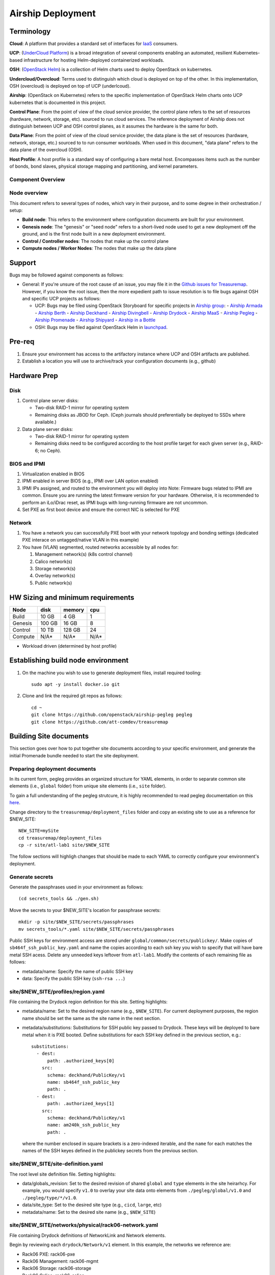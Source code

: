..
      Copyright 2017 AT&T Intellectual Property.
      All Rights Reserved.

      Licensed under the Apache License, Version 2.0 (the "License"); you may
      not use this file except in compliance with the License. You may obtain
      a copy of the License at

          http://www.apache.org/licenses/LICENSE-2.0

      Unless required by applicable law or agreed to in writing, software
      distributed under the License is distributed on an "AS IS" BASIS, WITHOUT
      WARRANTIES OR CONDITIONS OF ANY KIND, either express or implied. See the
      License for the specific language governing permissions and limitations
      under the License.

Airship Deployment
==============

Terminology
-----------

**Cloud**: A platform that provides a standard set of interfaces for `IaaS <https://en.wikipedia.org/wiki/Infrastructure_as_a_service>`_ consumers.

**UCP**: (`UnderCloud Platform <https://github.com/att-comdev>`_) is a broad integration of several components enabling
an automated, resilient Kubernetes-based infrastructure for hosting Helm-deployed
containerized workloads.

**OSH**: (`OpenStack Helm <https://docs.openstack.org/openstack-helm/latest/>`_) is a collection of Helm charts used to deploy OpenStack
on kubernetes.

**Undercloud/Overcloud**: Terms used to distinguish which cloud is deployed on
top of the other. In this implementation, OSH (overcloud) is deployed on top of
UCP (underlcoud).

**Airship**: (OpenStack on Kubernetes) refers to the specific implementation of
OpenStack Helm charts onto UCP kubernetes that is documented in this project.

**Control Plane**: From the point of view of the cloud service provider, the
control plane refers to the set of resources (hardware, network, storage, etc).
sourced to run cloud services.
The reference deployment of Airship does not distinguish between UCP and OSH
control planes, as it assumes the hardware is the same for both.

**Data Plane**: From the point of view of the cloud service provider, the data
plane is the set of resources (hardware, network, storage, etc.) sourced to
to run consumer workloads.
When used in this document, "data plane" refers to the data plane of the
overcloud (OSH).

**Host Profile**: A host profile is a standard way of configuring a bare metal
host. Encompasses items such as the number of bonds, bond slaves, physical
storage mapping and partitioning, and kernel parameters.

Component Overview
^^^^^^^^^^^^^^^^^^

.. image:: diagrams/component_list.png

Node overview
^^^^^^^^^^^^^

This document refers to several types of nodes, which vary in their purpose, and
to some degree in their orchestration / setup:

- **Build node**: This refers to the environment where configuration documents are
  built for your environment.
- **Genesis node**: The "genesis" or "seed node" refers to a short-lived node used
  to get a new deployment off the ground, and is the first node built in a new
  deployment environment.
- **Control / Controller nodes**: The nodes that make up the control plane
- **Compute nodes / Worker Nodes**: The nodes that make up the data plane

Support
-------

Bugs may be followed against components as follows:

- General: If you're unsure of the root cause of an issue, you may file it in
  the `Github issues for Treasuremap <https://github.com/att-comdev/treasuremap/issues>`_.
  However, if you know the root issue, then the more expedient path to issue
  resolution is to file bugs against OSH and specific UCP projects as follows:

  - UCP: Bugs may be filed using OpenStack Storyboard for specific projects in `Airship group <https://storyboard.openstack.org/#!/project_group/85>`_:
    - `Airship Armada <https://storyboard.openstack.org/#!/project/1002>`_
    - `Airship Berth <https://storyboard.openstack.org/#!/project/1003>`_
    - `Airship Deckhand <https://storyboard.openstack.org/#!/project/1004>`_
    - `Airship Divingbell <https://storyboard.openstack.org/#!/project/1001>`_
    - `Airship Drydock <https://storyboard.openstack.org/#!/project/1005>`_
    - `Airship MaaS <https://storyboard.openstack.org/#!/project/1007>`_
    - `Airship Pegleg <https://storyboard.openstack.org/#!/project/1008>`_
    - `Airship Promenade <https://storyboard.openstack.org/#!/project/1009>`_
    - `Airship Shipyard <https://storyboard.openstack.org/#!/project/1010>`_
    - `Airship in a Bottle <https://storyboard.openstack.org/#!/project/1006>`_
  - OSH: Bugs may be filed against OpenStack Helm in `launchpad <https://bugs.launchpad.net/openstack-helm/>`_.

Pre-req
-------

1. Ensure your environment has access to the artifactory instance where
   UCP and OSH artifacts are published.
2. Establish a location you will use to archive/track your configuration
   documents (e.g., github)

Hardware Prep
-------------

Disk
^^^^

1. Control plane server disks:

   - Two-disk RAID-1 mirror for operating system
   - Remaining disks as JBOD for Ceph. (Ceph journals should preferentially be
     deployed to SSDs where available.)

2. Data plane server disks:

   - Two-disk RAID-1 mirror for operating system
   - Remaining disks need to be configured according to the host profile target
     for each given server (e.g., RAID-6; no Ceph).

BIOS and IPMI
^^^^^^^^^^^^^

1. Virtualization enabled in BIOS
2. IPMI enabled in server BIOS (e.g., IPMI over LAN option enabled)
3. IPMI IPs assigned, and routed to the environment you will deploy into
   Note: Firmware bugs related to IPMI are common. Ensure you are running the
   latest firmware version for your hardware. Otherwise, it is recommended to
   perform an iLo/iDrac reset, as IPMI bugs with long-running firmware are not
   uncommon.
4. Set PXE as first boot device and ensure the correct NIC is selected for PXE

Network
^^^^^^^

1. You have a network you can successfully PXE boot with your network topology
   and bonding settings (dedicated PXE interace on untagged/native VLAN in this
   example)
2. You have (VLAN) segmented, routed networks accessible by all nodes for:

   1. Management network(s) (k8s control channel)
   2. Calico network(s)
   3. Storage network(s)
   4. Overlay network(s)
   5. Public network(s)

HW Sizing and minimum requirements
----------------------------------

+----------+----------+----------+----------+
|  Node    |   disk   |  memory  |   cpu    |
+==========+==========+==========+==========+
|  Build   |   10 GB  |  4 GB    |   1      |
+----------+----------+----------+----------+
| Genesis  |   100 GB |  16 GB   |   8      |
+----------+----------+----------+----------+
| Control  |   10 TB  |  128 GB  |   24     |
+----------+----------+----------+----------+
| Compute  |   N/A*   |  N/A*    |   N/A*   |
+----------+----------+----------+----------+

* Workload driven (determined by host profile)

Establishing build node environment
-----------------------------------

1. On the machine you wish to use to generate deployment files, install required
   tooling::

    sudo apt -y install docker.io git

2. Clone and link the required git repos as follows::

    cd ~
    git clone https://github.com/openstack/airship-pegleg pegleg
    git clone https://github.com/att-comdev/treasuremap

Building Site documents
-----------------------

This section goes over how to put together site documents according to your
specific environment, and generate the initial Promenade bundle needed to start
the site deployment.

Preparing deployment documents
^^^^^^^^^^^^^^^^^^^^^^^^^^^^^^

In its current form, pegleg provides an organized structure for YAML elements,
in order to separate common site elements (i.e., ``global`` folder) from unique
site elements (i.e., ``site`` folder).

To gain a full understanding of the pegleg strutcure, it is highly recommended
to read pegleg documentation on this `here <https://pegleg.readthedocs.io/en/latest/artifacts.html>`_.

Change directory to the ``treasuremap/deployment_files`` folder and copy an existing
site to use as a reference for $NEW_SITE::

    NEW_SITE=mySite
    cd treasuremap/deployment_files
    cp -r site/atl-lab1 site/$NEW_SITE

The follow sections will highligh changes that should be made to each YAML to
correctly configure your environment's deployment.

Generate secrets
^^^^^^^^^^^^^^^^

Generate the passphrases used in your environment as follows::

    (cd secrets_tools && ./gen.sh)

Move the secrets to your $NEW_SITE's location for passphrase secrets::

    mkdir -p site/$NEW_SITE/secrets/passphrases
    mv secrets_tools/*.yaml site/$NEW_SITE/secrets/passphrases

Public SSH keys for environment access are stored under
``global/common/secrets/publickey/``. Make copies of ``sb464f_ssh_public_key.yaml``
and name the copies according to each ssh key you wish to specify that will have
bare metal SSH acess. Delete any unneeded keys leftover from ``atl-lab1``.
Modify the contents of each remaining file as follows:

- metadata/name: Specify the name of public SSH key
- data: Specify the public SSH key (``ssh-rsa ...``)

site/$NEW_SITE/profiles/region.yaml
^^^^^^^^^^^^^^^^^^^^^^^^^^^^^^^^^^^

File containing the Drydock region definition for this site. Setting highlights:

- metadata/name: Set to the desired region name (e.g., ``$NEW_SITE``). For current
  deployment purposes, the region name should be set the same as the site name
  in the next section.
- metadata/substitutions: Substitutions for SSH public key passed to Drydock.
  These keys will be deployed to bare metal when it is PXE booted. Define
  substitutions for each SSH key defined in the previous section, e.g.::

    substitutions:
      - dest:
          path: .authorized_keys[0]
        src:
          schema: deckhand/PublicKey/v1
          name: sb464f_ssh_public_key
          path: .
      - dest:
          path: .authorized_keys[1]
        src:
          schema: deckhand/PublicKey/v1
          name: am240k_ssh_public_key
          path: .

  where the number enclosed in square brackets is a zero-indexed iterable, and
  the ``name`` for each matches the names of the SSH keyes defined in the
  publickey secrets from the previous section.

site/$NEW_SITE/site-definition.yaml
^^^^^^^^^^^^^^^^^^^^^^^^^^^^^^^^^^^

The root level site definition file. Setting highlights:

- data/globals_revision: Set to the desired revision of shared ``global`` and
  ``type`` elements in the site heirarhcy. For example, you would specify ``v1.0``
  to overlay your site data onto elements from ``./pegleg/global/v1.0`` and
  ``./pegleg/type/*/v1.0``.
- data/site_type: Set to the desired site type (e.g., ``cicd``, ``large``, etc)
- metadata/name: Set to the desired site name (e.g., ``$NEW_SITE``)

site/$NEW_SITE/networks/physical/rack06-network.yaml
^^^^^^^^^^^^^^^^^^^^^^^^^^^^^^^^^^^^^^^^^^^^^^^^^^^^

File containing Drydock definitions of NetworkLink and Network elements.

Begin by reviewing each ``drydock/Network/v1`` element. In this example, the
networks we reference are:

- Rack06 PXE: rack06-pxe
- Rack06 Management: rack06-mgmt
- Rack06 Storage: rack06-storage
- Rack06 Calico: rack06-calico
- Rack06 OpenStack SDN: rack06-ossdn
- Rack06 Contrail: rack06-contrail
- Rack06 Publically routed network: rack06-public

Although we have only one rack of servers in our example, we assume a naming
convention that implies a per-rack broadcast domain to support the possibility
of future rack expansion in this environment.

Create and configure the ``drydock/Network/v1`` elements according to your
environment's network. Setting highlights:

- data/cidr: Populate with the expected CIDR for each logical network.
- data/dhcp_relay/upstream_target: If your environment contains more than one
  broadcast domain for PXE traffic, you should use this parameter to specify the
  IP address of a DHCP relay which will forward DHCP broadcasts between PXE L2
  networks.
- data/routes: Populate with the list of routes for each network. The default
  route should be defined on the management network. Define static routes to
  reach local subnets (routing from rack06 storage to rack07 storage, etc).
- data/ranges: Populate with the allocation ranges for each network.

  - Use ``type: 'static'`` for the IP range you want to allocate from.
  - Define one or more ``type: 'reserved'`` elements to reserve IP ranges to prevent
    address conflicts with other infrastructure. By convention, the first and/or
    last several IP addresses in a subnet are often used for the gateway IP,
    HSRP, VPN, or other network infrastructure.
  - Use ``type: 'dhcp'`` for PXE networks, in addition to the 'static' range.
    Currently Drydock uses default MaaS behavior, which is to PXE boot nodes
    using this dhcp range (for disocvery and commissioning), and then to deploy
    nodes using IPs from the static pool defined. This requires twice the IP
    address space, but facilitates Promenade-driven kubernetes cluster formation
    which currently requires knowing node IP addresses in advance.

- data/dns/domain: The domain which will be configured for PXE booted nodes.
- data/dns/servers: The DNS servers which will be configured for PXE booted
  nodes. You may specify corporate DNS servers here, as long as those servers
  can resolve upstream (internet) FQDNs.

This file should also be populated with a ``drydock/NetworkLink/v1`` definition
for each type of logical interface you plan to use. In this example, there are
three:

- One NetworkLink for the out of band logical interface (IPMI)
- One NetworkLink for PXE logical interface
- One NetworkLink for a single link aggregated bond

(Other environments that leverage LACP fallback would have only two NetworkLink
elements, as PXE would be combined with the bond interface.)

NetworkLinks should be configured according to your environment. Pay special
attention to the aggregation protocol (if using bonding), the interface MTU, and
the allowed_networks. Configure the allowed_networks for each NetworkLink with
the names of the L3 Network elements you want to go over these interfaces.

Also, note that the NetworkLink for the out of band interface has an extra data
label, ``noconfig: 'enabled'`` to indicate that the network will not be created by
Drydock/MaaS, as this network is assumed to already be in place and managed by
existing infrastructure as a prerequisite to site deployment.

site/$NEW_SITE/networks/common-address.yaml
^^^^^^^^^^^^^^^^^^^^^^^^^^^^^^^^^^^^^^^^^^^

File containing a number of high-level UCP network related parameters. Setting
highlights:

- data/calico/ip_autodetection_method: The genesis node interface that calico
  will use. In practice, this should be the interface that is assigned a routed
  IP address (i.e. on the management network). Specify as ``interface=ens5`` or
  multiple matches with ``interface=bond0.22|ens5``, adjusting according to your
  genesis node interface name(s).
- data/dns/upstream_servers: Upstream DNS servers. You may specify corporate DNS
  servers here, as long as those servers can resolve upstream (internet) FQDNs.
- data/genesis/hostname: Set to the hostname used to provision the genesis node.
- data/genesis/ip: Set to the static IP address which was manually configured
  for the genesis node.
- data/masters: Designate nodes that will run kubernetes master services. You
  should specify the same list of nodes which will run UCP services (control
  plane nodes).
- data/workers: Designate nodes that will not run kubernetes master services and
  will be used for hosting user workloads (e.g., compute nodes)
- data/ntp/servers_joined: Upstream NTP servers. Use local NTP sources if
  available, or corporate or other reachable external sources where local NTP is
  not available.
- data/storage/ceph/cluster_cidr: CIDR(s) for Ceph internal traffic. Set this to
  the list of all management networks used in the environment that will host
  Ceph services. In practice, this means the list of the management networks
  assigned to nodes designated to run UCP services (control plane nodes).
- data/storage/ceph/public_cidr: Set the same as above.

site/$NEW_SITE/profiles/hardware/hw_generic.yaml
^^^^^^^^^^^^^^^^^^^^^^^^^^^^^^^^^^^^^^^^^^^^^^^^

File containg the generic HardwareProfile for this site.

In the future, this file will track hardware detail such as the hardware
manufacturer, firmware versions, and PCI IDs for NICs. Currently these values
are not used, but some dummy values need to be present. Use this file as-is.

site/$NEW_SITE/profiles/host/
^^^^^^^^^^^^^^^^^^^^^^^^^^^^^

This directory contains a list of files that define ``drydock/HostProfile/v1``
elements. This example demonstrates layering of host profiles, as it defines a
``base_control_plane`` profile, which is inherited by another profile,
``rack6_control_plane``. Another host profile, ``base_data_plane`` is inherited by
``rack6_data_plane``.

This example demonstrates a typical use-case where data-plane nodes may have a
different bond configuration than control-plane nodes. If we added another rack
with its own CIDRs, we could inherit the same base host profiles to avoid
unnecessary duplication of information.

site/$NEW_SITE/profiles/host/base_control_plane.yaml
^^^^^^^^^^^^^^^^^^^^^^^^^^^^^^^^^^^^^^^^^^^^^^^^^^^^

An example host profile that defines a desired bonding configuration for control
plane nodes.

site/$NEW_SITE/profiles/host/rack6_control_plane.yaml
^^^^^^^^^^^^^^^^^^^^^^^^^^^^^^^^^^^^^^^^^^^^^^^^^^^^^

An exapmle host profile that defines a desired bonding configuration for data-
plane nodes.

site/$NEW_SITE/baremetal/rack6.yaml
^^^^^^^^^^^^^^^^^^^^^^^^^^^^^^^^^^^

File containing the ``drydock/BareMetalNode/v1`` resources for this site.

Populate with a BareMetalNode element for each bare metal node in the
environment. Setting highlights:

- metadata/name: Set to the desired hostname of the node
- data/host_profile: Set the host profile that will be applied to the node
- data/metadata/rack: Set the node's rack number / ID here
- data/metadata/tags: Tag with ``'masters'`` to designate nodes which will run the
  kubernetes master services, and with ``'workers'`` to designate nodes which will
  be kubernetes workers.
- data/addressing: Manually set unqiue IP network address for each node, using
  IPs within the static ranges specified for the same networks in
  ``rack06-network.yaml``.

site/$NEW_SITE/pki/pki-catalog.yaml
^^^^^^^^^^^^^^^^^^^^^^^^^^^^^^^^^^^

File containing management IPs and hostnames of nodes. Each node in the
environment will require its own certificate definition for each of the defined
certificate authorities (kubernetes, kubernetes-etcd, kubernetes-etcd-peer,
calico-etcd, calico-etcd-peer, etc. Setting highlights:

- data/certificate_authorities/\*/certificates/common_name: Hostname of the node
  that is used to generate certificates. Ensure this matches what has been
  specified in ``rack06-baremetal.yaml`` for each node. In addition, there needs
  to be an entry for the ``genesis`` node.
- data/certificate_authorities/\*/certificates/document_name: Repeat the
  hostname of the node here.
- data/certificate_authorities/\*/certificates/hosts: A YAML list containing the
  node's hostname and IP address(es). Update hostname and IP information
  according to your environment.

site/$NEW_SITE/baremetal/bootactions.yaml
^^^^^^^^^^^^^^^^^^^^^^^^^^^^^^^^^^^^^^^^^

File containing defined tasks to run after PXE boot (boot actions), so that
newly provisioned bare metal can retrieve their ``join-<NODE>.sh`` scripts and
run them, without a manual execution. (This script will join the node to the UCP
kubernetes cluster.) Setting highlights for ``promjoin`` bootaction:

- data/assets/location: URL where ``join-<NODE>.sh`` script will be found.
  Replace ``rack06_mgmt`` with the name of your management network, if different.

site/$NEW_SITE/software/charts/kubernetes/container-networking/etcd.yaml
^^^^^^^^^^^^^^^^^^^^^^^^^^^^^^^^^^^^^^^^^^^^^^^^^^^^^^^^^^^^^^^^^^^^^^^^

File containing calico-etcd certificates and certificate keys. Setting highlights:

- metadata/substitutions: Substitutions for Node names should be done as follows::

    -
      src:
        schema: pegleg/CommonAddresses/v1
        name: common-addresses
        path: .masters[0].hostname
      dest:
        path: .values.nodes[0].name
    -
      src:
        schema: pegleg/CommonAddresses/v1
        name: common-addresses
        path: .masters[1].hostname
      dest:
        path: .values.nodes[1].name
    -
      src:
        schema: pegleg/CommonAddresses/v1
        name: common-addresses
        path: .genesis.hostname
      dest:
        path: .values.nodes[2].name

The list does not need to include all nodes in your environment. Only nodes with
``calico-etcd`` set to ``enabled`` (as defined in host profile metadata) need to
be listed. Usually this is just the control plane nodes plus the genesis node.

Adjust the list of node names according to your environment. Cross-reference the
``site/$NEW_SITE/networks/common-address.yaml`` file to ensure the correct node
count.

Then for the same list of nodes, perform the tls cert and key substitutions for
both tls peer and tls client, e.g.::

    # Master node 1 certs
    -
      src:
        schema: deckhand/Certificate/v1
        name: calico-etcd-${MASTER_1_HOSTNAME}
        path: .
      dest:
        path: .values.nodes[0].tls.client.cert
    -
      src:
        schema: deckhand/CertificateKey/v1
        name: calico-etcd-${MASTER_1_HOSTNAME}
        path: .
      dest:
        path: .values.nodes[0].tls.client.key
    -
      src:
        schema: deckhand/Certificate/v1
        name: calico-etcd-${MASTER_1_HOSTNAME}-peer
        path: .
      dest:
        path: .values.nodes[0].tls.peer.cert
    -
      src:
        schema: deckhand/CertificateKey/v1
        name: calico-etcd-${MASTER_1_HOSTNAME}-peer
        path: .
      dest:
        path: .values.nodes[0].tls.peer.key

    # Master node 2 certs
    -
      src:
        schema: deckhand/Certificate/v1
        name: calico-etcd-${MASTER_2_HOSTNAME}
        path: .
      dest:
        path: .values.nodes[1].tls.client.cert
    -
      src:
        schema: deckhand/CertificateKey/v1
        name: calico-etcd-${MASTER_2_HOSTNAME}
        path: .
      dest:
        path: .values.nodes[1].tls.client.key
    -
      src:
        schema: deckhand/Certificate/v1
        name: calico-etcd-${MASTER_2_HOSTNAME}-peer
        path: .
      dest:
        path: .values.nodes[1].tls.peer.cert
    -
      src:
        schema: deckhand/CertificateKey/v1
        name: calico-etcd-${MASTER_2_HOSTNAME}-peer
        path: .
      dest:
        path: .values.nodes[1].tls.peer.key

    # Genesis certs
    -
      src:
        schema: deckhand/Certificate/v1
        name: calico-etcd-${GENESIS_HOSTNAME}
        path: .
      dest:
        path: .values.nodes[2].tls.client.cert
    -
      src:
        schema: deckhand/CertificateKey/v1
        name: calico-etcd-${GENESIS_HOSTNAME}
        path: .
      dest:
        path: .values.nodes[2].tls.client.key
    -
      src:
        schema: deckhand/Certificate/v1
        name: calico-etcd-${GENESIS_HOSTNAME}-peer
        path: .
      dest:
        path: .values.nodes[2].tls.peer.cert
    -
      src:
        schema: deckhand/CertificateKey/v1
        name: calico-etcd-${GENESIS_HOSTNAME}-peer
        path: .
      dest:
        path: .values.nodes[2].tls.peer.key

and substituting node hostnames where prompted by environment variable syntax.

site/$NEW_SITE/software/charts/ucp/ceph/ceph.yaml
^^^^^^^^^^^^^^^^^^^^^^^^^^^^^^^^^^^^^^^^^^^^^^^^^

File containing site-level settings for Ceph. Ceph is deployed on control plane
nodes. Setting highlights:

- data/values/conf/storage/osd[*]/data/location: The block device that will be
  formatted by the Ceph chart and used as a Ceph OSD disk
- data/values/conf/storage/osd[*]/journal/location: The directory backing the
  ceph journal used by this OSD. Refer to the journal paradigm below.
- data/values/conf/pool/target/osd: Set this to match the number of OSD disks

Assumptions:

1. Ceph disks are not configured for any type of RAID (i.e., they are configured
   as JBOD if connected through a RAID controller). (If RAID controller does not
   support JBOD, put each disk in its own RAID-0 and enable RAID cache and
   write-back cache if the RAID controller supports it.)
2. Ceph disk mapping, disk layout, journal and OSD setup is the same across Ceph
   nodes (i.e. only one control plane host profile and hardware profile)
3. If doing a fresh install, disk are unlabeled or not labeled from a previous
   Ceph install, so that Ceph chart will not fail disk initialization

This document covers two Ceph journal deployment paradigms:

1. Servers with SSD/HDD mix (disregarding operating system disks).
2. Servers with no SSDs (disregarding operating system disks). In other words,
   exclusively spinning disk HDDs available for Ceph.

If you have an operating system available on the target hardware, you can
determine HDD and SSD layout with::

    lsblk -d -o name,rota

where a ``rota`` (rotational) value of ``1`` indicates a spinning HDD, and where
a value of ``0`` indicates non-spinning disk (i.e. SSD). (Note - Some SSDs still
report a value of ``1``, so it is best to go by your server specifications).

In case #1, the SSDs will be used for journals and the HDDs for OSDs.

For OSDs, pass in the whole block device (e.g., ``/dev/sdd``), and the Ceph
chart will take care of disk partitioning, formatting, mounting, etc.

For journals, divide the number of journal disks as evenly as possible between
the OSD disks. We will also use the whole block device, however we cannot pass
that block device to the Ceph chart like we can for the OSD disks.

Instead, the journal devices must be already partitioned, formatted, and mounted
prior to Ceph chart execution. This should be done by MaaS as part of the
Drydock host-profile being used for control plane nodes.

Consider the follow example where:

- /dev/sda is the operating system RAID-1 device
- /dev/sdb and /dev/sdc are SSDs
- /dev/sd[defg] are HDDs

Then, the data section of this file would look like::

    data:
      values:
        conf:
          storage:
            osd:
              - data:
                  type: block-logical
                  location: /dev/sdd
                journal:
                  type: directory
                  location: /var/lib/openstack-helm/ceph/journal0/journal-sdd
              - data:
                  type: block-logical
                  location: /dev/sde
                journal:
                  type: directory
                  location: /var/lib/openstack-helm/ceph/journal0/journal-sde
              - data:
                  type: block-logical
                  location: /dev/sdf
                journal:
                  type: directory
                  location: /var/lib/openstack-helm/ceph/journal1/journal-sdf
              - data:
                  type: block-logical
                  location: /dev/sdg
                journal:
                  type: directory
                  location: /var/lib/openstack-helm/ceph/journal1/journal-sdg
          pool:
            target:
              osd: 4

where the following mounts are setup by MaaS via Drydock host profile for the
control-plane nodes::

    /dev/sdb is mounted to /var/lib/openstack-helm/ceph/journal0
    /dev/sdc is mounted to /var/lib/openstack-helm/ceph/journal1

In case #2, Ceph best practice is to allocate journal space on all OSD disks.
The Ceph chart assumes this partitioning has been done beforehand. Ensure that
your control plane host profile is partitioning each disk between the Ceph OSD
and Ceph journal, and that it is mounting the journal partitions. (Drydock will
drive these disk layouts via MaaS provisioning). Note the mountpoints for the
journals and the partition mappings. Consider the following example where:

- /dev/sda is the operating system RAID-1 device
- /dev/sd[bcde] are HDDs

Then, the data section of this file will look similar to the following::

    data:
      values:
        conf:
          storage:
            osd:
              - data:
                  type: block-logical
                  location: /dev/sdb2
                journal:
                  type: directory
                  location: /var/lib/openstack-helm/ceph/journal0/journal-sdb
              - data:
                  type: block-logical
                  location: /dev/sdc2
                journal:
                  type: directory
                  location: /var/lib/openstack-helm/ceph/journal1/journal-sdc
              - data:
                  type: block-logical
                  location: /dev/sdd2
                journal:
                  type: directory
                  location: /var/lib/openstack-helm/ceph/journal2/journal-sdd
              - data:
                  type: block-logical
                  location: /dev/sde2
                journal:
                  type: directory
                  location: /var/lib/openstack-helm/ceph/journal3/journal-sde
          pool:
            target:
              osd: 4

where the following mounts are setup by MaaS via Drydock host profile for the
control-plane nodes::

    /dev/sdb1 is mounted to /var/lib/openstack-helm/ceph/journal0
    /dev/sdc1 is mounted to /var/lib/openstack-helm/ceph/journal1
    /dev/sdd1 is mounted to /var/lib/openstack-helm/ceph/journal2
    /dev/sde1 is mounted to /var/lib/openstack-helm/ceph/journal3

Generating site YAML files
^^^^^^^^^^^^^^^^^^^^^^^^^^

After constituent YAML configurations are finalized, use Pegleg to lint your
manifests, and resolve any issues that result from linting before proceeding::

    sudo sh -c "WORKSPACE=~/treasuremap/deployment_files ~/pegleg/tools/pegleg.sh \
      lint -p /workspace"

Note: ``P001`` linting errors are expected for missing certificates, as they are
not generated until the next section. You may suppress this warning by appending
``-x P001`` to the lint command.

Next, use pegleg to perform the merge that will yield the combined global +
site type + site YAML::

    mkdir -p ~/${NEW_SITE}_yaml
    sudo sh -c "WORKSPACE=~/treasuremap/deployment_files ~/pegleg/tools/pegleg.sh \
      site -p /workspace collect $NEW_SITE -s /workspace"
    mv ~/treasuremap/deployment_files/workspace.yaml ~/${NEW_SITE}_yaml/$NEW_SITE.yaml

Perform a visual inspection of the output. If any errors are discovered, you may
fix your manifests and re-run the ``lint`` and ``collect`` commands. It is this
output which will be used in subsequent steps.

Lastly, you should also perform a ``render`` on the documents. The resulting
render from Pegleg will not be used as input in subsequent steps, but is useful
for understanding what the document will look like once Deckhand has performed
all substitutions, replacements, etc. This is also useful for troubleshooting,
and addressing any Deckhand errors prior to submitting via Shipyard::

    sudo sh -c "WORKSPACE=~/treasuremap/deployment_files \
      ~/pegleg/tools/pegleg.sh site -p /workspace render $NEW_SITE"

Inspect the rendered document for any errors. If there are errors, address them
in your manifests and re-run this section of the document.

Building the Promenade bundle
^^^^^^^^^^^^^^^^^^^^^^^^^^^^^

Clone the Promenade repo::

    cd ~
    git clone https://github.com/openstack/airship-promenade.git promenade

Refer to the ``data/charts/ucp/promenade/reference`` field in
``treasuremap/deployment_files/global/v1.0/software/config/versions.yaml``. If
this is a pinned reference (i.e., any reference that's not ``master``), then you
should checkout the same version of the Promenade repository. For example, if
the Promenade reference was ``86c3c11...`` in the versions file, checkout the
same version of the Promenade repo which was cloned previously::

    (cd promenade && git checkout 86c3c11)

Likewise, before running the ``simple-deployment.sh`` script, you should refer
to the ``data/images/ucp/promenade/promenade`` field in
``treasuremap/deployment_files/global/v1.0/software/config/versions.yaml``. If
there is a pinned reference (i.e., any image reference that's not ``latest``),
then this reference should be used to set the ``IMAGE_PROMENADE`` environment
variable. For example, if the Promenade image was pinned to
``artifacts-aic.atlantafoundry.com/att-comdev/promenade@sha256:d30397f...`` in
the versions file, then export the previously mentioned environment variable::

    export IMAGE_PROMENADE=artifacts-aic.atlantafoundry.com/att-comdev/promenade@sha256:d30397f...

Now, create an output directory for Promenade bundles and run the
``simple-deployment.sh`` script::

    mkdir ~/${NEW_SITE}_bundle
    sudo promenade/tools/simple-deployment.sh ~/${NEW_SITE}_yaml ~/${NEW_SITE}_bundle

Estimated runtime: About **1 minute**

After the bundle has been successfully created, copy the generated certificates
into your site definition. Ex::

    mkdir -p ~/treasuremap/deployment_files/site/$NEW_SITE/secrets/certificates/
    sudo cp ~/${NEW_SITE}_bundle/certificates.yaml \
    ~/treasuremap/deployment_files/site/$NEW_SITE/secrets/certificates/certificates.yaml

Commit the entire site configuration to the source control system identified in
the `Pre-req`_ section to track configuration documents.

Genesis node
------------

Initial setup
^^^^^^^^^^^^^

Start with a manual install of Ubuntu 16.04 on the node you wish to use to seed
the rest of your environment. Ensure the host has outbound internet access and
can resolve public DNS entries.

Ensure that the hostname matches the hostname specified in the Genesis.yaml file
used in the previously generated configuration. If it does not, then either
change the hostname of the node to match the configuration documents, or re-
generate the configuration with the correct hostname.

Installing matching kernel version
^^^^^^^^^^^^^^^^^^^^^^^^^^^^^^^^^^

Install the same kernel version on the Genesis host that MaaS will use to deploy
new baremetal nodes.

In order to do this, first you must determine the kernel version that will be
deployed to those nodes. Start by looking at the host profile definition used to
deploy other control plane nodes by searching for ``control-plane: enabled``.
Most likely this will be a file under ``global/v1.0/profiles/host``. In this
file, find the kernel info - e.g.::

    platform:
        image: 'xenial'
        kernel: 'hwe-16.04'

In this case, it is the hardware enablement kernel for 16.04. To find the exact
kernel version that will be deployed, we must look into the simple-stream image
cache that will be used by MaaS to deploy nodes with. Locate the ``data/images/ucp/maas/maas_cache``
key in within ``global/v1.0/software/config/versions.yaml``. This is the image
that you will need to fetch, using a node with docker installed that has access
and can reach the site/location hosting the image. For example, from the **build
node**, the command would take the form::

    sudo docker pull YOUR_SSTREAM_IMAGE

Then, create a container from that image::

    sudo sh -c "$(docker images | grep sstream | head -1 | awk '{print $1}' > image_name)"
    sudo docker create --name sstream $(cat image_name)

Then use the container ID returned from the last command as follows::

    sudo docker start sstream
    sudo docker exec -it sstream /bin/bash

In the container, install the ``file`` package. Define any proxy environment
variables needed for your environment to reach public ubuntu package repos::

    sudo apt-get update
    sudo apt-get -y install file

In the container, ``cd`` to the following location (substituting for the platform
image and platform kernel identified in the host profile previously, and choosing
the folder corresponding to the most current date if more than one are available)
and run the ``file`` command on the ``boot-kernel`` file::

    cd /var/www/html/maas/images/ephemeral-v3/daily/PLATFORM_IMAGE/amd64/LATEST_DATE/PLATFORM_KERNEL/generic
    file boot-kernel

This will produce the complete kernel version. E.g.::

    Linux kernel x86 boot executable bzImage, version 4.13.0-43-generic (buildd@lcy01-amd64-029) #48~16.04.1-Ubuntu S, RO-rootFS, swap_dev 0x7, Normal VGA

In this example, the kernel version is ``4.13.0-43-generic``. Now install the
matching kernel on the Genesis host (make sure to run on Genesis host, not the
build host)::

    sudo apt-get install 4.13.0-43-generic

Check the installed packages on the genesis host with ``dpkg --list``. If there
are any later kernel versions installed, remove them with ``sudo apt-get remove``,
so that the newly install kernel is the latest available.

Lastly if you wish to cleanup your build node, you may run the following::

    exit # (to quit the container)
    sudo docker stop sstream
    sudo docker rm sstream
    sudo docker image rm $(cat image_name)
    sudo rm image_name

Install ntpdate/ntp
^^^^^^^^^^^^^^^^^^^

Install and run ntpdate, to ensure a reasonably sane time on genesis host before
proceeding::

    sudo apt -y install ntpdate
    sudo ntpdate ntp.ubuntu.com

If your network policy does not allow time sync with external time sources,
specify a local NTP server instead of using ``ntp.ubuntu.com``.

Then, install the NTP client::

    sudo apt -y install ntp

Add the list of NTP servers specified in ``data/ntp/servers_joined`` in file
``site/$NEW_SITE/networks/common-address.yaml`` to ``/etc/ntp.conf`` as follows::

    pool NTP_SERVER1 iburst
    pool NTP_SERVER2 iburst
    (repeat for each NTP server with correct NTP IP or FQDN)

Then, restart the NTP service::

    sudo service ntp restart

Refer to `troubleshooting <operations.html#Troubleshooting time sync issues>`__ to ensure that the NTP stats are healthy on genesis
node before proceeding. If you cannot get good time to your selected time
servers, consider using alternate time sources for your deployment.

Disable the apparmor profile for ntpd::

    sudo ln -s /etc/apparmor.d/usr.sbin.ntpd /etc/apparmor.d/disable/
    sudo apparmor_parser -R /etc/apparmor.d/usr.sbin.ntpd

This prevents an issue with the MaaS containers, which otherwise get permission
denied errors from apparmor when the MaaS container tries to leverage libc6 for
/bin/sh when MaaS container ntpd is forcefully disabled.

Setup Ceph Journals
^^^^^^^^^^^^^^^^^^^

Until genesis node reprovisioning is implemented, it is necessary to manually
perform host-level disk partitioning and mounting on the genesis node, for
activites that would otherwise have been addressed by a bare metal node
provision via Drydock host profile data by MaaS.

Assuming your genesis HW matches the HW used in your control plane host profile,
you should manually apply to the genesis node the same Ceph partitioning (OSDs &
journals) and formatting + mounting (journals only) as defined in the control
plane host profile. See
``treasuremap/deployment_files/global/v1.0/profiles/host/base_control_plane.yaml``.

For example, if we have a journal SSDs ``/dev/sdb`` on the genesis node, then
use the ``cfdisk`` tool to format it::

    sudo cfdisk /dev/sdb

Then:

1. Select ``gpt`` label for the disk
2. Select ``New`` to create a new partition
3. If scenario #1 applies in `site/$NEW_SITE/software/charts/ucp/ceph/ceph.yaml`_,
   then accept default partition size (entire disk). If scenario #2 applies,
   then only allocate as much space as defined in the journal disk partitions
   mounted in the control plane host profile.
4. Select ``Write`` option to commit changes, then ``Quit``
5. If scenario #2 applies, create a second partition that takes up all of the
   remaining disk space. This will be used as the OSD partition (``/dev/sdb2``).

Then, construct an XFS filesystem on the journal partition::

    sudo mkfs.xfs /dev/sdb1

Create a directory as mount point for ``/dev/sdb1`` to match those defined in the same host profile ceph journals::

    sudo mkdir -p /var/lib/openstack-helm/ceph/journal0/journal-sdb1

Use the ``blkid`` command to get the UUID for ``/dev/sdb1``, then populate
``/etc/fstab`` accordingly. Ex::

    sudo sh -c 'echo "UUID=01234567-ffff-aaaa-bbbb-abcdef012345 /var/lib/openstack-helm/ceph/journal0/journal-sdb1 xfs defaults 0 0" >> /etc/fstab'

Repeat all preceeding steps in this section for each journal device in the Ceph
cluster. After this is completed for all journals, mount the partitions::

    sudo mount -a

Promenade bootstrap
^^^^^^^^^^^^^^^^^^^

Copy the ``genesis.sh`` script generated in the ``promenade/build`` directory
on the build node to the genesis node. Then, run the script as sudo on the
genesis node::

    sudo ./genesis.sh

Estimated runtime: **40m**

In the event of failures, refer to `genesis troubleshooting <https://promenade.readthedocs.io/en/latest/troubleshooting/genesis.html>`_.

Following completion, run the ``validate-genesis.sh`` script to ensure correct
provisioning of the genesis node::

    sudo ./validate-genesis.sh

Estimated runtime: **2m**

Deploy Site with Shipyard
^^^^^^^^^^^^^^^^^^^^^^^^^

Start by cloning the shipyard repository to the Genesis node::

    git clone https://github.com/openstack/airship-shipyard shipyard

Refer to the ``data/charts/ucp/shipyard/reference`` field in
``treasuremap/deployment_files/global/v1.0/software/config/versions.yaml``. If
this is a pinned reference (i.e., any reference that's not ``master``), then you
should checkout the same version of the Shipyard repository. For example, if
the Shipyard reference was ``7046ad3...`` in the versions file, checkout the
same version of the Shipyard repo which was cloned previously::

    (cd shipyard && git checkout 7046ad3)

Likewise, before running the ``deckhand_load_yaml.sh`` script, you should refer
to the ``data/images/ucp/shipyard/shipyard`` field in
``treasuremap/deployment_files/global/v1.0/software/config/versions.yaml``. If
there is a pinned reference (i.e., any image reference that's not ``latest``),
then this reference should be used to set the ``SHIPYARD_IMAGE`` environment
variable. For example, if the Shipyard image was pinned to
``artifacts-aic.atlantafoundry.com/att-comdev/shipyard@sha256:dfc25e1...`` in
the versions file, then export the previously mentioned environment variable::

    export SHIPYARD_IMAGE=artifacts-aic.atlantafoundry.com/att-comdev/shipyard@sha256:dfc25e1...

Export valid login credentials for one of the UCP Keystone users defined for the
site. Currently there is no authorization checks in place, so the credentials
for any of the site-defined users will work. For example, we can use the
``shipyard`` user, with the password that was defined in
``site/$NEW_SITE/secrets/passphrases/ucp_shipyard_keystone_password.yaml``. Ex::

    export OS_USERNAME=shipyard
    export OS_PASSWORD=46a75e4...

(Note: Default auth variables are defined `here <https://github.com/openstack/airship-shipyard/blob/master/tools/shipyard_docker_base_command.sh>`_, and should otherwise be
correct, barring any customizations of these site parameters).

Next, run the deckhand_load_yaml.sh script as follows::

    sudo ./shipyard/tools/deckhand_load_yaml.sh $REGION $PATH_TO_ALL_YAMLS

where REGION is the region name (as defined in drydock.yaml), and PATH_TO_ALL_YAMLS
is the path to a directory containing all YAML files generated in previous
sections.

Estimated runtime: **3m**

Troubleshooting placeholder

Now deploy the site with shipyard::

    sudo ./shipyard/tools/deploy_site.sh

Estimated runtime: **1h30m**

Troubleshooting placeholder

The message ``Site Successfully Deployed`` is the expected output at the end of a
successful deployment. In this example, this means that UCP and OSH should be
fully deployed.

Disable password-based login on Genesis
^^^^^^^^^^^^^^^^^^^^^^^^^^^^^^^^^^^^^^^

Before proceeding, verify that your SSH access to the Genesis node is working
with your SSH key (i.e., not using password-based authentication).

Then, disable password-based SSH authentication on Genesis in
``/etc/ssh/sshd_config`` by uncommenting the ``PasswordAuthentication`` and
setting its value to ``no``. Ex::

    PasswordAuthentication no

Then, restart the ssh service::

    sudo systemctl restart ssh
